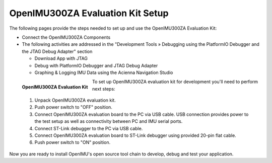 OpenIMU300ZA Evaluation Kit Setup
=================================

.. contents:: Contents
    :local:

The following pages provide the steps needed to set up and use the OpenIMU300ZA Evaluation Kit:

*   Connect the OpenIMU300ZA Components
*   The following activities are addressed in the "Development Tools »
    Debugging using the PlatformIO Debugger and the JTAG Debug Adapter" section

    *   Download App with JTAG
    *   Debug with PlatformIO Debugger and JTAG Debug Adapter
    *   Graphing & Logging IMU Data using the Acienna Navigation Studio

.. figure:: media/EvalKit.png
    :width: 6.0in
    :height: 6.0in
    :align: left

    **OpenIMU300ZA Evaluation Kit**

To set up OpenIMU300ZA evaluation kit for development you'll need to perform next steps:

 1. Unpack OpenIMU300ZA evaluation kit.
 2. Push power switch to "OFF" position.
 3. Connect OpenIMU300ZA evaluation board to the PC via USB cable. USB connection provides power to the test setup as well as connectivity between PC and IMU serial ports.
 4. Connect ST-Link debugger to the PC via USB cable.
 5. Connect OpenIMU300ZA evaluation board to ST-Link debugger using provided 20-pin flat cable.
 6. Push power switch to "ON" position.

Now you are ready to install OpenIMU's open source tool chain to develop, debug and test your application.
